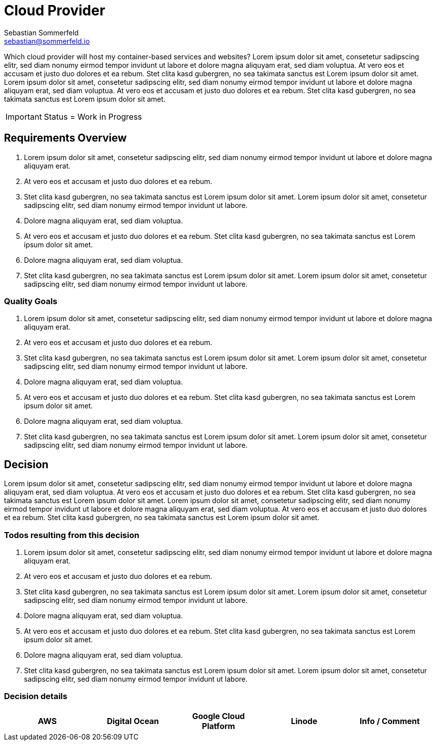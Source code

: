 //Plus
//+++<i class="fa fa-plus-circle" style="color: #34a853;" aria-hidden="true"></i>+++
//
//Minus 1
//+++<i class="fa fa-minus-circle" style="color: #ea4335;" aria-hidden="true"></i>+++
//
//Minus 2
//+++<i class="fa fa-minus-circle" style="color: #FF6D01;" aria-hidden="true"></i>+++

= Cloud Provider
Sebastian Sommerfeld <sebastian@sommerfeld.io>
// URL = https://docs.google.com/spreadsheets/d/1n8sRg3emV5hFrXzuvvn4WnN-5swMCUVkZR8dzUhRt0U

Which cloud provider will host my container-based services and websites? Lorem ipsum dolor sit amet, consetetur sadipscing elitr, sed diam nonumy eirmod tempor invidunt ut labore et dolore magna aliquyam erat, sed diam voluptua. At vero eos et accusam et justo duo dolores et ea rebum. Stet clita kasd gubergren, no sea takimata sanctus est Lorem ipsum dolor sit amet. Lorem ipsum dolor sit amet, consetetur sadipscing elitr, sed diam nonumy eirmod tempor invidunt ut labore et dolore magna aliquyam erat, sed diam voluptua. At vero eos et accusam et justo duo dolores et ea rebum. Stet clita kasd gubergren, no sea takimata sanctus est Lorem ipsum dolor sit amet.

IMPORTANT: Status = Work in Progress

== Requirements Overview
. Lorem ipsum dolor sit amet, consetetur sadipscing elitr, sed diam nonumy eirmod tempor invidunt ut labore et dolore magna aliquyam erat.
. At vero eos et accusam et justo duo dolores et ea rebum.
. Stet clita kasd gubergren, no sea takimata sanctus est Lorem ipsum dolor sit amet. Lorem ipsum dolor sit amet, consetetur sadipscing elitr, sed diam nonumy eirmod tempor invidunt ut labore.
. Dolore magna aliquyam erat, sed diam voluptua.
. At vero eos et accusam et justo duo dolores et ea rebum. Stet clita kasd gubergren, no sea takimata sanctus est Lorem ipsum dolor sit amet.
. Dolore magna aliquyam erat, sed diam voluptua.
. Stet clita kasd gubergren, no sea takimata sanctus est Lorem ipsum dolor sit amet. Lorem ipsum dolor sit amet, consetetur sadipscing elitr, sed diam nonumy eirmod tempor invidunt ut labore.

=== Quality Goals
. Lorem ipsum dolor sit amet, consetetur sadipscing elitr, sed diam nonumy eirmod tempor invidunt ut labore et dolore magna aliquyam erat.
. At vero eos et accusam et justo duo dolores et ea rebum.
. Stet clita kasd gubergren, no sea takimata sanctus est Lorem ipsum dolor sit amet. Lorem ipsum dolor sit amet, consetetur sadipscing elitr, sed diam nonumy eirmod tempor invidunt ut labore.
. Dolore magna aliquyam erat, sed diam voluptua.
. At vero eos et accusam et justo duo dolores et ea rebum. Stet clita kasd gubergren, no sea takimata sanctus est Lorem ipsum dolor sit amet.
. Dolore magna aliquyam erat, sed diam voluptua.
. Stet clita kasd gubergren, no sea takimata sanctus est Lorem ipsum dolor sit amet. Lorem ipsum dolor sit amet, consetetur sadipscing elitr, sed diam nonumy eirmod tempor invidunt ut labore.

== Decision
Lorem ipsum dolor sit amet, consetetur sadipscing elitr, sed diam nonumy eirmod tempor invidunt ut labore et dolore magna aliquyam erat, sed diam voluptua. At vero eos et accusam et justo duo dolores et ea rebum. Stet clita kasd gubergren, no sea takimata sanctus est Lorem ipsum dolor sit amet. Lorem ipsum dolor sit amet, consetetur sadipscing elitr, sed diam nonumy eirmod tempor invidunt ut labore et dolore magna aliquyam erat, sed diam voluptua. At vero eos et accusam et justo duo dolores et ea rebum. Stet clita kasd gubergren, no sea takimata sanctus est Lorem ipsum dolor sit amet.

=== Todos resulting from this decision
. Lorem ipsum dolor sit amet, consetetur sadipscing elitr, sed diam nonumy eirmod tempor invidunt ut labore et dolore magna aliquyam erat.
. At vero eos et accusam et justo duo dolores et ea rebum.
. Stet clita kasd gubergren, no sea takimata sanctus est Lorem ipsum dolor sit amet. Lorem ipsum dolor sit amet, consetetur sadipscing elitr, sed diam nonumy eirmod tempor invidunt ut labore.
. Dolore magna aliquyam erat, sed diam voluptua.
. At vero eos et accusam et justo duo dolores et ea rebum. Stet clita kasd gubergren, no sea takimata sanctus est Lorem ipsum dolor sit amet.
. Dolore magna aliquyam erat, sed diam voluptua.
. Stet clita kasd gubergren, no sea takimata sanctus est Lorem ipsum dolor sit amet. Lorem ipsum dolor sit amet, consetetur sadipscing elitr, sed diam nonumy eirmod tempor invidunt ut labore.

=== Decision details
[cols="1,1,1,1,1", options="header"]
|===
|AWS |Digital Ocean |Google Cloud Platform |Linode |Info / Comment
|===
